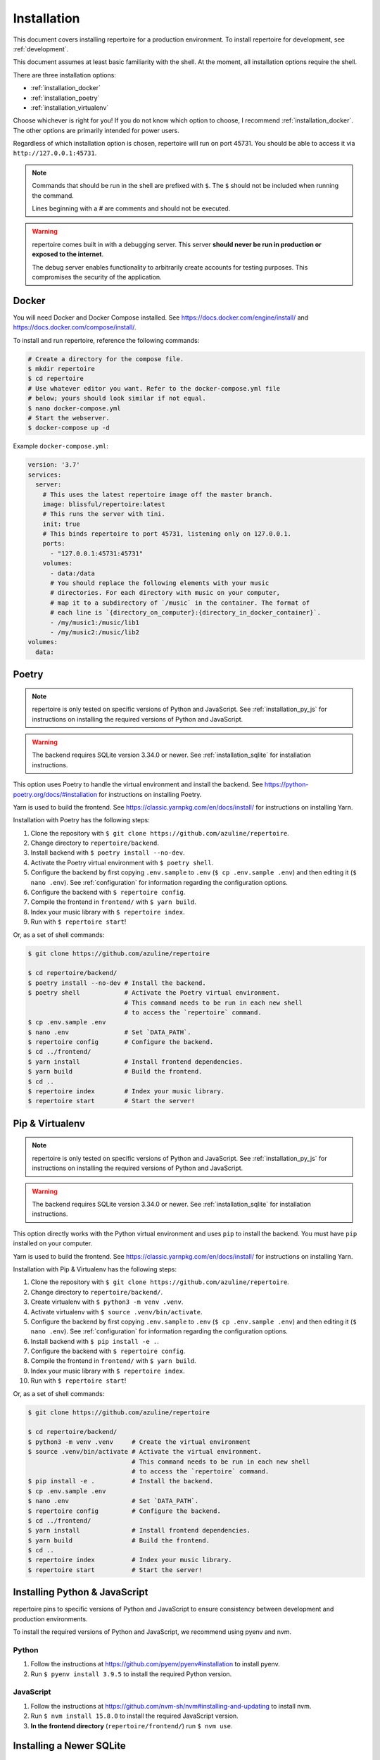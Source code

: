 .. _installation:

Installation
============

This document covers installing repertoire for a production environment. To
install repertoire for development, see :ref:`development`.

This document assumes at least basic familiarity with the shell. At the moment,
all installation options require the shell.

There are three installation options:

- :ref:`installation_docker`
- :ref:`installation_poetry`
- :ref:`installation_virtualenv`

Choose whichever is right for you! If you do not know which option to choose, I
recommend :ref:`installation_docker`. The other options are primarily intended
for power users.

Regardless of which installation option is chosen, repertoire will run on port
45731. You should be able to access it via ``http://127.0.0.1:45731``.

.. note::

   Commands that should be run in the shell are prefixed with ``$``. The ``$``
   should not be included when running the command.

   Lines beginning with a `#` are comments and should not be executed.

.. warning::

   repertoire comes built in with a debugging server. This server **should
   never be run in production or exposed to the internet**.

   The debug server enables functionality to arbitrarily create accounts for
   testing purposes. This compromises the security of the application.

.. _installation_docker:

Docker
------

You will need Docker and Docker Compose installed. See
https://docs.docker.com/engine/install/ and
https://docs.docker.com/compose/install/.

To install and run repertoire, reference the following commands:

.. code-block:: sh

   # Create a directory for the compose file.
   $ mkdir repertoire
   $ cd repertoire
   # Use whatever editor you want. Refer to the docker-compose.yml file
   # below; yours should look similar if not equal.
   $ nano docker-compose.yml
   # Start the webserver.
   $ docker-compose up -d

Example ``docker-compose.yml``:

.. code-block:: yaml

   version: '3.7'
   services:
     server:
       # This uses the latest repertoire image off the master branch.
       image: blissful/repertoire:latest
       # This runs the server with tini.
       init: true
       # This binds repertoire to port 45731, listening only on 127.0.0.1.
       ports:
         - "127.0.0.1:45731:45731"
       volumes:
         - data:/data
         # You should replace the following elements with your music
         # directories. For each directory with music on your computer,
         # map it to a subdirectory of `/music` in the container. The format of
         # each line is `{directory_on_computer}:{directory_in_docker_container}`.
         - /my/music1:/music/lib1
         - /my/music2:/music/lib2
   volumes:
     data:

.. _installation_poetry:

Poetry
------

.. note::

   repertoire is only tested on specific versions of Python and JavaScript. See
   :ref:`installation_py_js` for instructions on installing the required
   versions of Python and JavaScript.

.. warning::

   The backend requires SQLite version 3.34.0 or newer. See
   :ref:`installation_sqlite` for installation instructions.

This option uses Poetry to handle the virtual environment and install the
backend. See https://python-poetry.org/docs/#installation for instructions on
installing Poetry.

Yarn is used to build the frontend. See https://classic.yarnpkg.com/en/docs/install/
for instructions on installing Yarn.

Installation with Poetry has the following steps:

#. Clone the repository with ``$ git clone https://github.com/azuline/repertoire``.
#. Change directory to ``repertoire/backend``.
#. Install backend with ``$ poetry install --no-dev``.
#. Activate the Poetry virtual environment with ``$ poetry shell``.
#. Configure the backend by first copying ``.env.sample`` to ``.env``
   (``$ cp .env.sample .env``) and then editing it (``$ nano .env``). See
   :ref:`configuration` for information regarding the configuration options.
#. Configure the backend with ``$ repertoire config``.
#. Compile the frontend in ``frontend/`` with ``$ yarn build``.
#. Index your music library with ``$ repertoire index``.
#. Run with ``$ repertoire start``!

Or, as a set of shell commands:

.. code-block:: sh

   $ git clone https://github.com/azuline/repertoire

   $ cd repertoire/backend/
   $ poetry install --no-dev # Install the backend.
   $ poetry shell            # Activate the Poetry virtual environment.
                             # This command needs to be run in each new shell
                             # to access the `repertoire` command.
   $ cp .env.sample .env
   $ nano .env               # Set `DATA_PATH`.
   $ repertoire config       # Configure the backend.
   $ cd ../frontend/
   $ yarn install            # Install frontend dependencies.
   $ yarn build              # Build the frontend.
   $ cd ..
   $ repertoire index        # Index your music library.
   $ repertoire start        # Start the server!

.. _installation_virtualenv:

Pip & Virtualenv
----------------

.. note::

   repertoire is only tested on specific versions of Python and JavaScript. See
   :ref:`installation_py_js` for instructions on installing the required
   versions of Python and JavaScript.

.. warning::

   The backend requires SQLite version 3.34.0 or newer. See
   :ref:`installation_sqlite` for installation instructions.

This option directly works with the Python virtual environment and uses ``pip``
to install the backend. You must have ``pip`` installed on your computer.

Yarn is used to build the frontend. See
https://classic.yarnpkg.com/en/docs/install/ for instructions on installing
Yarn.

Installation with Pip & Virtualenv has the following steps:

#. Clone the repository with ``$ git clone https://github.com/azuline/repertoire``.
#. Change directory to ``repertoire/backend/``.
#. Create virtualenv with ``$ python3 -m venv .venv``.
#. Activate virtualenv with ``$ source .venv/bin/activate``.
#. Configure the backend by first copying ``.env.sample`` to ``.env``
   (``$ cp .env.sample .env``) and then editing it (``$ nano .env``). See
   :ref:`configuration` for information regarding the configuration options.
#. Install backend with ``$ pip install -e .``.
#. Configure the backend with ``$ repertoire config``.
#. Compile the frontend in ``frontend/`` with ``$ yarn build``.
#. Index your music library with ``$ repertoire index``.
#. Run with ``$ repertoire start``!

Or, as a set of shell commands:

.. code-block:: sh

   $ git clone https://github.com/azuline/repertoire

   $ cd repertoire/backend/
   $ python3 -m venv .venv     # Create the virtual environment
   $ source .venv/bin/activate # Activate the virtual environment.
                               # This command needs to be run in each new shell
                               # to access the `repertoire` command.
   $ pip install -e .          # Install the backend.
   $ cp .env.sample .env
   $ nano .env                 # Set `DATA_PATH`.
   $ repertoire config         # Configure the backend.
   $ cd ../frontend/
   $ yarn install              # Install frontend dependencies.
   $ yarn build                # Build the frontend.
   $ cd ..
   $ repertoire index          # Index your music library.
   $ repertoire start          # Start the server!

.. _installation_py_js:

Installing Python & JavaScript
------------------------------

repertoire pins to specific versions of Python and JavaScript to ensure
consistency between development and production environments.

To install the required versions of Python and JavaScript, we recommend using
pyenv and nvm.

Python
^^^^^^

#. Follow the instructions at https://github.com/pyenv/pyenv#installation to
   install pyenv.
#. Run ``$ pyenv install 3.9.5`` to install the required Python version.

JavaScript
^^^^^^^^^^

#. Follow the instructions at https://github.com/nvm-sh/nvm#installing-and-updating
   to install nvm.
#. Run ``$ nvm install 15.8.0`` to install the required JavaScript version.
#. **In the frontend directory** (``repertoire/frontend/``) run ``$ nvm use``.

.. _installation_sqlite:

Installing a Newer SQLite
--------------------------

The backend requires SQLite version 3.34.0 or newer for its trigram tokenizer
extension, which many systems do not have. If your system does not have SQLite
3.34.0 or newer, you will need to upgrade or switch to Docker. The Docker
container comes with a working version of SQLite.

See https://charlesleifer.com/blog/compiling-sqlite-for-use-with-python-applications/
for upgrade / installation instructions. In addition to these instructions, if
your system already has a version of SQLite installed, you may need to run
``export LD_LIBRARY_PATH=/usr/local/lib`` to get Python to use the newly
installed version of SQLite.
